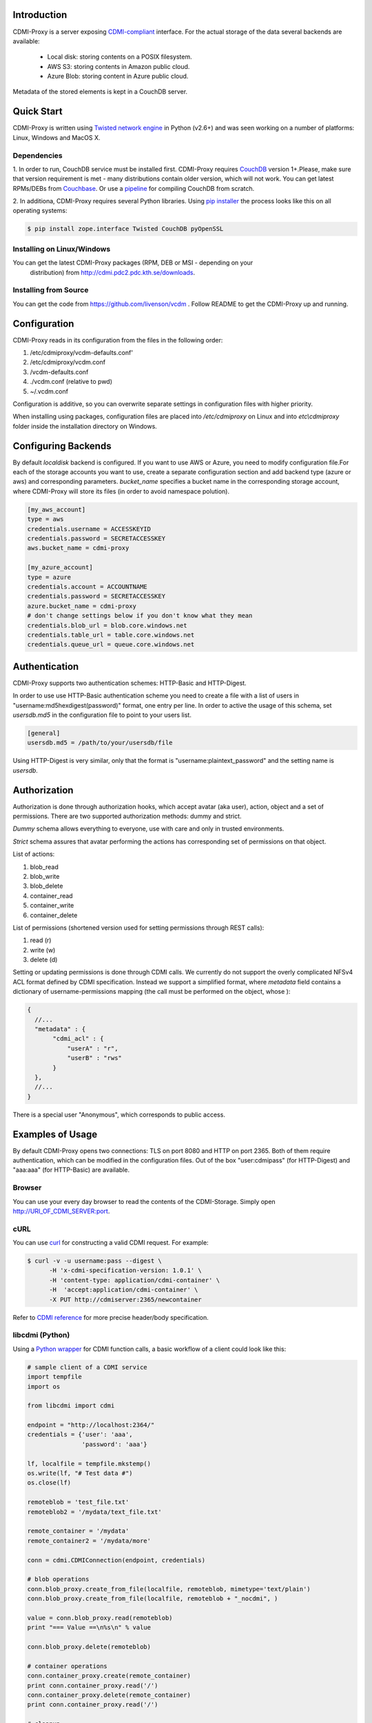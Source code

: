 Introduction
============

CDMI-Proxy is a server exposing `CDMI-compliant <http://cdmi.sniacloud.com/>`_ 
interface. For the actual storage of the data several backends are available:
 
 * Local disk: storing contents on a POSIX filesystem.
 * AWS S3: storing contents in Amazon public cloud.
 * Azure Blob: storing content in Azure public cloud.

Metadata of the stored elements is kept in a CouchDB server.

Quick Start
===========

CDMI-Proxy is written using `Twisted network engine <http://twistedmatrix.com/>`_ 
in Python (v2.6+) and was seen working on a number of platforms: Linux, Windows
and MacOS X.

Dependencies
------------

1. In order to run, CouchDB service must be installed first. CDMI-Proxy requires 
`CouchDB <http://couchdb.apache.org/>`_ version 1+.Please, make sure that version
requirement is met - many distributions contain older version, which will not 
work. You can get latest RPMs/DEBs from `Couchbase 
<http://www.couchbase.com/downloads/couchbase-single-server/community>`_. Or use a
`pipeline <https://github.com/iriscouch/build-couchdb>`_ for compiling CouchDB 
from scratch.

2. In additiona, CDMI-Proxy requires several Python libraries. Using `pip installer
<http://www.pip-installer.org/en/latest/installing.html>`_ the process looks
like this on all operating systems:

.. code-block:: sh

  $ pip install zope.interface Twisted CouchDB pyOpenSSL

Installing on Linux/Windows
---------------------------

You can get the latest CDMI-Proxy packages (RPM, DEB or MSI - depending on your
 distribution) from http://cdmi.pdc2.pdc.kth.se/downloads.

Installing from Source
----------------------
You can get the code from https://github.com/livenson/vcdm . Follow README to
get the CDMI-Proxy up and running. 

Configuration
=============

CDMI-Proxy reads in its configuration from the files in the following order:

#. /etc/cdmiproxy/vcdm-defaults.conf'
#. /etc/cdmiproxy/vcdm.conf
#. /vcdm-defaults.conf
#. ./vcdm.conf (relative to pwd) 
#. ~/.vcdm.conf

Configuration is additive, so you can overwrite separate settings in
configuration files with higher priority.

When installing using packages, configuration files are placed into
*/etc/cdmiproxy* on Linux and into *etc\\cdmiproxy* folder inside the
installation directory on Windows.

Configuring Backends
====================

By default *localdisk* backend is configured. If you want to use AWS or Azure,
you need to modify configuration file.For each of the storage accounts you want
to use, create a separate configuration section and add backend type (azure or
aws) and corresponding parameters. *bucket_name* specifies a bucket name in the
corresponding storage account, where CDMI-Proxy will store its files (in order to
avoid namespace polution).

.. code-block:: sh

 [my_aws_account]
 type = aws
 credentials.username = ACCESSKEYID
 credentials.password = SECRETACCESSKEY
 aws.bucket_name = cdmi-proxy

 [my_azure_account]
 type = azure
 credentials.account = ACCOUNTNAME
 credentials.password = SECRETACCESSKEY
 azure.bucket_name = cdmi-proxy
 # don't change settings below if you don't know what they mean
 credentials.blob_url = blob.core.windows.net
 credentials.table_url = table.core.windows.net
 credentials.queue_url = queue.core.windows.net


Authentication
==============

CDMI-Proxy supports two authentication schemes: HTTP-Basic and HTTP-Digest.

In order to use use HTTP-Basic authentication scheme you need to create a
file with a list of users in "username:md5hexdigest(password)" format, one entry
per line. In order to active the usage of this schema, set *usersdb.md5* in the
configuration file to point to your users list.

.. code-block:: sh

    [general] 
    usersdb.md5 = /path/to/your/usersdb/file


Using HTTP-Digest is very similar, only that the format is 
"username:plaintext_password" and the setting name is *usersdb*.

Authorization
=============

Authorization is done through authorization hooks, which accept avatar (aka user),
action, object and a set of permissions. There are two supported authorization 
methods: dummy and strict.

*Dummy* schema allows everything to everyone, use with care and only in trusted
environments.

*Strict* schema assures that avatar performing the actions has corresponding 
set of permissions on that object. 

List of actions:

#. blob_read
#. blob_write
#. blob_delete
#. container_read
#. container_write
#. container_delete
 
List of permissions (shortened version used for setting permissions through
REST calls):

#. read (r)
#. write (w)
#. delete (d)

Setting or updating permissions is done through CDMI calls. We currently do not
support the overly complicated NFSv4 ACL format defined by CDMI specification.
Instead we support a simplified format, where *metadata* field contains a 
dictionary of username-permissions mapping (the call must be performed on the
object, whose ):

.. code-block:: js

 {
   //...
   "metadata" : {
        "cdmi_acl" : { 
            "userA" : "r",
            "userB" : "rws"
        }
   },
   //...
 }

There is a special user "Anonymous", which corresponds to public access.

Examples of Usage
=================

By default CDMI-Proxy opens two connections: TLS on port 8080 and HTTP on port 2365.
Both of them require authentication, which can be modified in the configuration
files. Out of the box "user:cdmipass" (for HTTP-Digest) and "aaa:aaa" (for HTTP-Basic)
are available.

Browser
-------

You can use your every day browser to read the contents of the CDMI-Storage. 
Simply open http://URI_OF_CDMI_SERVER:port.


cURL
----

You can use `curl <http://curl.haxx.se/>`_ for constructing a valid CDMI request.
For example:

.. code-block:: sh

  $ curl -v -u username:pass --digest \
        -H 'x-cdmi-specification-version: 1.0.1' \
        -H 'content-type: application/cdmi-container' \
        -H  'accept:application/cdmi-container' \
        -X PUT http://cdmiserver:2365/newcontainer

Refer to `CDMI reference <http://cdmi.sniacloud.com/>`_ for more precise
header/body specification. 

libcdmi (Python)
----------------

Using a `Python wrapper <https://github.com/livenson/libcdmi-python>`_ for CDMI
function calls, a basic workflow of a client could look like this:

.. code-block:: python

 # sample client of a CDMI service
 import tempfile
 import os
 
 from libcdmi import cdmi
 
 endpoint = "http://localhost:2364/"
 credentials = {'user': 'aaa',
                'password': 'aaa'}
 
 lf, localfile = tempfile.mkstemp()
 os.write(lf, "# Test data #")
 os.close(lf)

 remoteblob = 'test_file.txt'
 remoteblob2 = '/mydata/text_file.txt'
 
 remote_container = '/mydata'
 remote_container2 = '/mydata/more'
 
 conn = cdmi.CDMIConnection(endpoint, credentials)
 
 # blob operations
 conn.blob_proxy.create_from_file(localfile, remoteblob, mimetype='text/plain')
 conn.blob_proxy.create_from_file(localfile, remoteblob + "_nocdmi", )
 
 value = conn.blob_proxy.read(remoteblob)
 print "=== Value ==\n%s\n" % value
 
 conn.blob_proxy.delete(remoteblob)
 
 # container operations
 conn.container_proxy.create(remote_container)
 print conn.container_proxy.read('/')
 conn.container_proxy.delete(remote_container)
 print conn.container_proxy.read('/')
 
 # cleanup 
 os.unlink(localfile)


libcdmi (Java)
--------------

Using a `Java wrapper <https://github.com/livenson/libcdmi-java>`_ for CDMI
function calls, a basic workflow of a client could look like this:

.. code-block:: java

 package examples;
 
 import static eu.venusc.cdmi.CDMIResponseStatus.REQUEST_OK;
 
 import java.io.File;
 import java.net.URL;
 import java.util.HashMap;
 import java.util.LinkedList;
 import java.util.List;
 import java.util.Map;
 
 import org.apache.http.HttpResponse;
 import org.apache.http.auth.Credentials;
 import org.apache.http.auth.UsernamePasswordCredentials;
 
 import eu.venusc.cdmi.CDMIConnection;
 import eu.venusc.cdmi.Utils;
 
 public class CDMIClient {
 
    private static String cdmiBase = "/test-container-1/";
    private static String nonCdmiBase = "/test-container-2/";
    private static String outputContainer = "/test-output/";
 
    public static void main(String[] args) throws Exception {
        // user credentials
        Credentials creds = new UsernamePasswordCredentials("username",
                "password");
 
        // two CDMI-storages
        CDMIConnection localStorage = new CDMIConnection(creds, new URL(
                "https://localhost:8080"));
        CDMIConnection remoteStorage = new CDMIConnection(creds, new URL(
                "https://example.com:8080"));
 
        // CDMI blob read operations
        List<File> dataset = new LinkedList<File>();
        System.out.println("== Downloading blobs (CDMI objects) ==");
        String[] inputFiles = new String[] { "input_1.txt", "input_2.txt" };
        for (String fnm : inputFiles) {
            String location = cdmiBase + fnm;
            HttpResponse response = localStorage.getBlobProxy().read(location);
            if (response.getStatusLine().getStatusCode() != REQUEST_OK) {
                System.err.println("Download failed : " + fnm);
            }
            File localFile = Utils.createTemporaryFile(Utils
                    .getTextContent(response), fnm, null);
            System.out.println("File downloaded: "
                    + localFile.getAbsolutePath());
            dataset.add(localFile);
            response.getEntity().consumeContent(); // to free up resource
        }
 
        // Non-CDMI read data operations (on larger blobs)
        System.out.println("== Downloading blobs (non-CDMI objects) ==");
        String[] largerInputFiles = new String[] { "larger_file_1.dat",
                "larger_file_2.dat" };
        for (String fnm : largerInputFiles) {
            String location = nonCdmiBase + fnm;
            HttpResponse response = localStorage.getNonCdmiBlobProxy()
                    .read(location);
            if (response.getStatusLine().getStatusCode() != REQUEST_OK) {
                System.err.println("Download failed : " + fnm);
            }
 
            File localFile = Utils.createTemporaryFile(new String(Utils
                    .extractContents(response)), fnm, null);
            System.out.println("File downloaded: "
                    + localFile.getAbsolutePath());
            dataset.add(localFile);
            response.getEntity().consumeContent(); // to free up resource
        }
        // Process ...
 
        // ... and upload to a remote storage
        System.out
                .println("== Uploading dataset to a remote storage (CDMI objects) ==");
        for (File f : dataset) {
            // A shared map with custom parameters
            Map parameters = new HashMap();
            parameters.put("mimetype", "text/plain");
            HttpResponse response = remoteStorage.getNonCdmiBlobProxy().create(
                    outputContainer + f.getName(), f, parameters);
            if (response.getStatusLine().getStatusCode() != REQUEST_OK) {
                System.err.println("Upload failed : " + f.getName());
            }
            response.getEntity().consumeContent(); // to free up resource
        }
 
        // Check what's in the output folder - and delete it at the same time
        System.out.println("== Contents of: " + outputContainer + " ==");
 
        for (String s : remoteStorage.getContainerProxy().getChildren(
                outputContainer)) {
            System.out.println(s);
            System.out.println("\t\tDeleting...");
            remoteStorage.getBlobProxy().delete(outputContainer + s);
        }
        System.out.println("==============");
    }
 }
 

Troubleshooting
===============

Please, report any issues or problems to https://github.com/livenson/vcdm/issues .